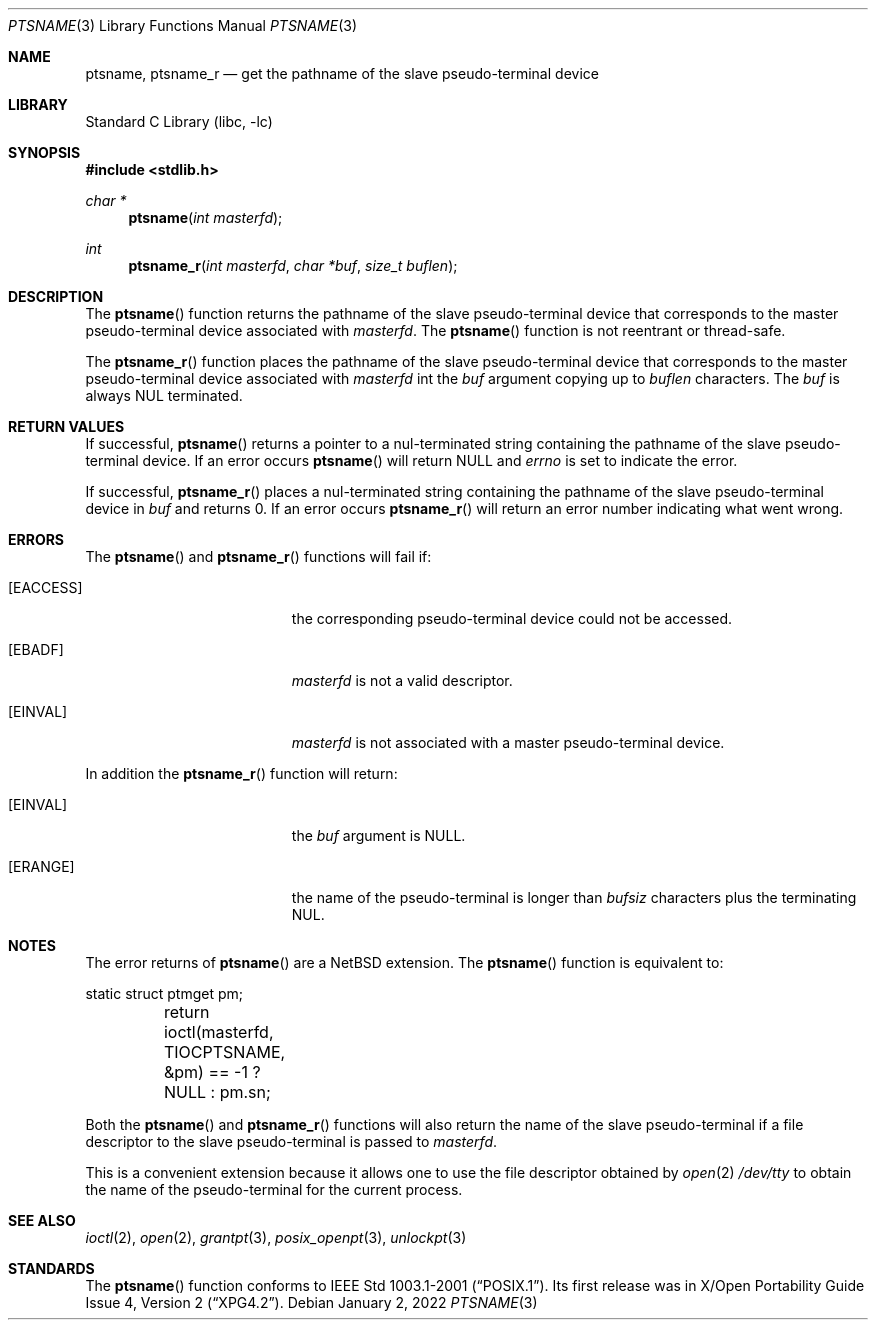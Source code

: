 .\" $NetBSD: ptsname.3,v 1.13 2022/01/02 03:46:40 uwe Exp $
.\"
.\" Copyright (c) 2004 The NetBSD Foundation, Inc.
.\" All rights reserved.
.\"
.\" This code is derived from software contributed to The NetBSD Foundation
.\" by Christos Zoulas.
.\"
.\" Redistribution and use in source and binary forms, with or without
.\" modification, are permitted provided that the following conditions
.\" are met:
.\" 1. Redistributions of source code must retain the above copyright
.\"    notice, this list of conditions and the following disclaimer.
.\" 2. Redistributions in binary form must reproduce the above copyright
.\"    notice, this list of conditions and the following disclaimer in the
.\"    documentation and/or other materials provided with the distribution.
.\"
.\" THIS SOFTWARE IS PROVIDED BY THE NETBSD FOUNDATION, INC. AND CONTRIBUTORS
.\" ``AS IS'' AND ANY EXPRESS OR IMPLIED WARRANTIES, INCLUDING, BUT NOT LIMITED
.\" TO, THE IMPLIED WARRANTIES OF MERCHANTABILITY AND FITNESS FOR A PARTICULAR
.\" PURPOSE ARE DISCLAIMED.  IN NO EVENT SHALL THE FOUNDATION OR CONTRIBUTORS
.\" BE LIABLE FOR ANY DIRECT, INDIRECT, INCIDENTAL, SPECIAL, EXEMPLARY, OR
.\" CONSEQUENTIAL DAMAGES (INCLUDING, BUT NOT LIMITED TO, PROCUREMENT OF
.\" SUBSTITUTE GOODS OR SERVICES; LOSS OF USE, DATA, OR PROFITS; OR BUSINESS
.\" INTERRUPTION) HOWEVER CAUSED AND ON ANY THEORY OF LIABILITY, WHETHER IN
.\" CONTRACT, STRICT LIABILITY, OR TORT (INCLUDING NEGLIGENCE OR OTHERWISE)
.\" ARISING IN ANY WAY OUT OF THE USE OF THIS SOFTWARE, EVEN IF ADVISED OF THE
.\" POSSIBILITY OF SUCH DAMAGE.
.\"
.Dd January 2, 2022
.Dt PTSNAME 3
.Os
.Sh NAME
.Nm ptsname ,
.Nm ptsname_r
.Nd get the pathname of the slave pseudo-terminal device
.Sh LIBRARY
.Lb libc
.Sh SYNOPSIS
.In stdlib.h
.Ft char *
.Fn ptsname "int masterfd"
.Ft int
.Fn ptsname_r "int masterfd" "char *buf" "size_t buflen"
.Sh DESCRIPTION
The
.Fn ptsname
function returns the pathname of the slave pseudo-terminal device
that corresponds to the master pseudo-terminal device associated with
.Fa masterfd .
The
.Fn ptsname
function is not reentrant or thread-safe.
.Pp
The
.Fn ptsname_r
function
places the pathname of the slave pseudo-terminal device that corresponds
to the master pseudo-terminal device associated with
.Fa masterfd
int the
.Fa buf
argument copying up to
.Fa buflen
characters.
The
.Fa buf
is always
.Dv NUL
terminated.
.Sh RETURN VALUES
If successful,
.Fn ptsname
returns a pointer to a nul-terminated string containing the pathname
of the slave pseudo-terminal device.
If an error occurs
.Fn ptsname
will return
.Dv NULL
and
.Va errno
is set to indicate the error.
.Pp
If successful,
.Fn ptsname_r
places a nul-terminated string containing the pathname
of the slave pseudo-terminal device
in
.Fa buf
and returns
.Dv 0 .
If an error occurs
.Fn ptsname_r
will return
an error number indicating what went wrong.
.Sh ERRORS
The
.Fn ptsname
and
.Fn ptsname_r
functions will fail if:
.Bl -tag -width Er
.It Bq Er EACCESS
the corresponding pseudo-terminal device could not be accessed.
.It Bq Er EBADF
.Fa masterfd
is not a valid descriptor.
.It Bq Er EINVAL
.Fa masterfd
is not associated with a master pseudo-terminal device.
.El
.Pp
In addition the
.Fn ptsname_r
function
will return:
.Bl -tag -width Er
.It Bq Er EINVAL
the
.Fa buf
argument is
.Dv NULL .
.It Bq Er ERANGE
the name of the pseudo-terminal is longer than
.Fa bufsiz
characters plus the terminating
.Dv NUL .
.El
.Sh NOTES
The error returns of
.Fn ptsname
are a
.Nx
extension.
The
.Fn ptsname
function is equivalent to:
.Bd -literal
	static struct ptmget pm;
	return ioctl(masterfd, TIOCPTSNAME, &pm) == -1 ? NULL : pm.sn;
.Ed
.Pp
Both the
.Fn ptsname
and
.Fn ptsname_r
functions will also return the name of the slave pseudo-terminal if a file
descriptor to the slave pseudo-terminal is passed to
.Fa masterfd .
.Pp
This is a convenient extension because it allows one to use the file descriptor
obtained by
.Xr open 2
.Pa /dev/tty
to obtain the name of the pseudo-terminal for the current process.
.Sh SEE ALSO
.Xr ioctl 2 ,
.Xr open 2 ,
.Xr grantpt 3 ,
.Xr posix_openpt 3 ,
.Xr unlockpt 3
.Sh STANDARDS
The
.Fn ptsname
function conforms to
.St -p1003.1-2001 .
Its first release was in
.St -xpg4.2 .
